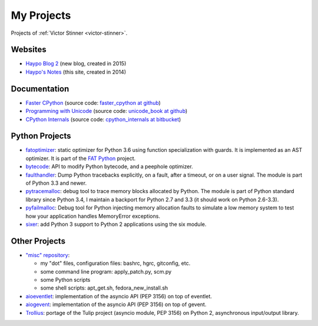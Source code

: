 .. _projects:

+++++++++++
My Projects
+++++++++++

Projects of :ref:`Victor Stinner <victor-stinner>`.

.. seealso::
   My :ref:`talks <talks>`, my :ref:`contributions to Free Softwares <contrib>`
   and my :ref:`old projects <old-projects>`.


Websites
========

.. image:: water_lock.jpg
   :alt: Rusty water lock, Camargue (France)
   :align: right
   :target: http://www.flickr.com/photos/haypo/11914396795/

- `Haypo Blog 2 <http://haypo.github.io/>`_ (new blog, created in 2015)
- `Haypo's Notes <http://haypo-notes.readthedocs.org/>`_ (this site, created
  in 2014)

Documentation
=============

* `Faster CPython <http://faster-cpython.readthedocs.org/>`_
  (source code: `faster_cpython at github
  <https://github.com/haypo/faster_cpython>`_)
* `Programming with Unicode <http://unicodebook.readthedocs.org/>`_
  (source code: `unicode_book at github
  <https://github.com/haypo/unicode_book>`_)
* `CPython Internals <http://cpython-internals.readthedocs.org/>`_
  (source code: `cpython_internals at bitbucket
  <https://bitbucket.org/haypo/cpython_internals>`_)


Python Projects
===============

.. image:: trollius.jpg
   :alt: Trollius flower, logo of the Trollius project
   :align: right
   :target: http://trollius.readthedocs.org/

* `fatoptimizer <http://fatoptimizer.readthedocs.org/>`_: static optimizer for
  Python 3.6 using function specialization with guards. It is implemented as an
  AST optimizer. It is part of the `FAT Python
  <http://faster-cpython.readthedocs.org/fat_python.html>`_ project.
* `bytecode <http://bytecode.readthedocs.org/>`_: API to modify Python
  bytecode, and a peephole optimizer.
* `faulthandler <http://faulthandler.readthedocs.org/>`_: Dump Python
  tracebacks explicitly, on a fault, after a timeout, or on a user signal.
  The module is part of Python 3.3 and newer.
* `pytracemalloc <http://pytracemalloc.readthedocs.org/>`_: debug tool to
  trace memory blocks allocated by Python. The module is part of Python
  standard library since Python 3.4, I maintain a backport for Python 2.7 and
  3.3 (it should work on Python 2.6-3.3).
* `pyfailmalloc <https://bitbucket.org/haypo/pyfailmalloc>`_: Debug tool for
  Python injecting memory allocation faults to simulate a low memory system to
  test how your application handles MemoryError exceptions.
* `sixer <https://pypi.python.org/pypi/sixer>`_: add Python 3 support
  to Python 2 applications using the six module.

Other Projects
==============

.. image:: grasshoper.jpg
   :alt: Hasard project (photo of a grasshoper)
   :align: right
   :target: http://hasard.readthedocs.org/

* `"misc" repository <http://github.com/haypo/misc>`_:

  - my "dot" files, configuration files: bashrc, hgrc, gitconfig, etc.
  - some command line program: apply_patch.py, scm.py
  - some Python scripts
  - some shell scripts: apt_get.sh, fedora_new_install.sh

* `aioeventlet <http://aioeventlet.readthedocs.org/>`_: implementation of the
  asyncio API (PEP 3156) on top of eventlet.
* `aiogevent <https://pypi.python.org/pypi/aiogevent>`_: implementation of the
  asyncio API (PEP 3156) on top of gevent.
* `Trollius <http://trollius.readthedocs.org/>`_:  portage of the Tulip
  project (asyncio module, PEP 3156) on Python 2, asynchronous input/output
  library.
